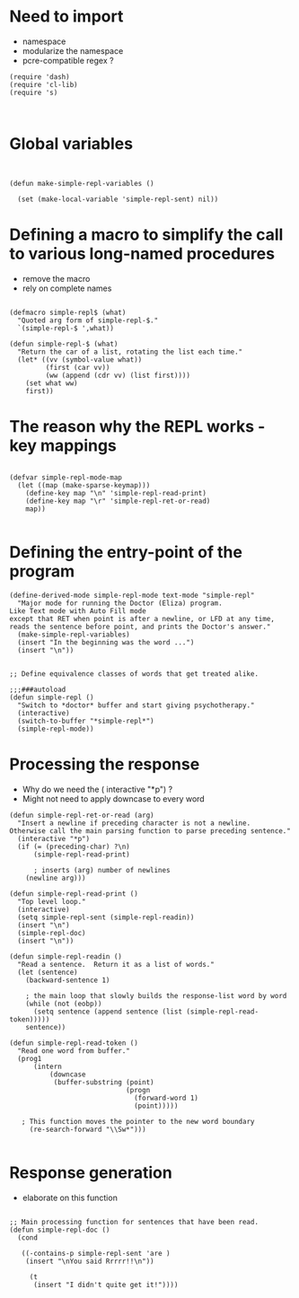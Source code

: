 
* Need to import 

- namespace
- modularize the namespace
- pcre-compatible regex ?

#+BEGIN_SRC elisp
(require 'dash)
(require 'cl-lib)
(require 's)


#+END_SRC


* Global  variables

#+BEGIN_SRC elisp


(defun make-simple-repl-variables ()

  (set (make-local-variable 'simple-repl-sent) nil))
#+END_SRC

* Defining a macro to simplify the call to various long-named procedures  

- remove the macro
- rely on complete names


#+BEGIN_SRC elisp

(defmacro simple-repl$ (what)
  "Quoted arg form of simple-repl-$."
  `(simple-repl-$ ',what))

(defun simple-repl-$ (what)
  "Return the car of a list, rotating the list each time."
  (let* ((vv (symbol-value what))
         (first (car vv))
         (ww (append (cdr vv) (list first))))
    (set what ww)
    first))
#+END_SRC


* The reason why the REPL works - key mappings
#+BEGIN_SRC elisp

(defvar simple-repl-mode-map
  (let ((map (make-sparse-keymap)))
    (define-key map "\n" 'simple-repl-read-print)
    (define-key map "\r" 'simple-repl-ret-or-read)
    map))

#+END_SRC


* Defining the entry-point of the program

#+BEGIN_SRC elisp
(define-derived-mode simple-repl-mode text-mode "simple-repl"
  "Major mode for running the Doctor (Eliza) program.
Like Text mode with Auto Fill mode
except that RET when point is after a newline, or LFD at any time,
reads the sentence before point, and prints the Doctor's answer."
  (make-simple-repl-variables)
  (insert "In the beginning was the word ...")
  (insert "\n"))


;; Define equivalence classes of words that get treated alike.

;;;###autoload
(defun simple-repl ()
  "Switch to *doctor* buffer and start giving psychotherapy."
  (interactive)
  (switch-to-buffer "*simple-repl*")
  (simple-repl-mode))
#+END_SRC


* Processing the response

- Why do we need the ( interactive "*p") ?
- Might not need to apply downcase to every word

#+BEGIN_SRC elisp
  (defun simple-repl-ret-or-read (arg)
    "Insert a newline if preceding character is not a newline.
  Otherwise call the main parsing function to parse preceding sentence."
    (interactive "*p")
    (if (= (preceding-char) ?\n)
        (simple-repl-read-print)
        
        ; inserts (arg) number of newlines
      (newline arg)))

  (defun simple-repl-read-print ()
    "Top level loop."
    (interactive)
    (setq simple-repl-sent (simple-repl-readin))
    (insert "\n")
    (simple-repl-doc)
    (insert "\n"))

  (defun simple-repl-readin ()
    "Read a sentence.  Return it as a list of words."
    (let (sentence)
      (backward-sentence 1)

      ; the main loop that slowly builds the response-list word by word
      (while (not (eobp))
        (setq sentence (append sentence (list (simple-repl-read-token)))))
      sentence))

  (defun simple-repl-read-token ()
    "Read one word from buffer."
    (prog1
        (intern
            (downcase
             (buffer-substring (point)
                               (progn
                                 (forward-word 1)
                                 (point)))))

     ; This function moves the pointer to the new word boundary 
       (re-search-forward "\\Sw*")))

#+END_SRC

* Response generation
- elaborate on this function

#+BEGIN_SRC elisp

;; Main processing function for sentences that have been read.
(defun simple-repl-doc ()
  (cond

   ((-contains-p simple-repl-sent 'are )
    (insert "\nYou said Rrrrr!!\n"))

     (t
      (insert "I didn't quite get it!"))))

#+END_SRC





